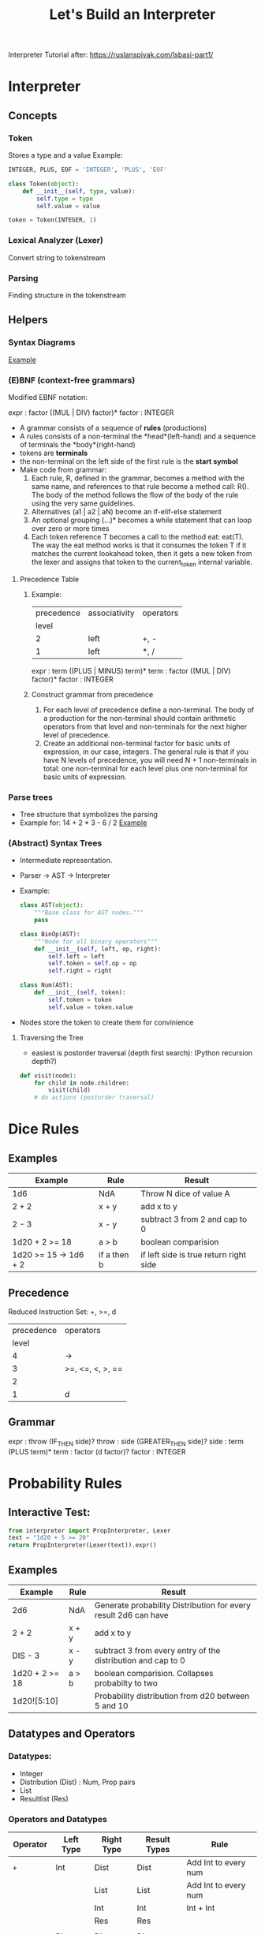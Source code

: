 #+TITLE: Let's Build an Interpreter

Interpreter Tutorial after:
https://ruslanspivak.com/lsbasi-part1/

* Interpreter
** Concepts
*** Token
Stores a type and a value
Example:
#+BEGIN_SRC python
INTEGER, PLUS, EOF = 'INTEGER', 'PLUS', 'EOF'

class Token(object):
    def __init__(self, type, value):
        self.type = type
        self.value = value

token = Token(INTEGER, 1)
#+END_SRC

*** Lexical Analyzer (Lexer)
Convert string to tokenstream
*** Parsing
Finding structure in the tokenstream
** Helpers
*** Syntax Diagrams
#+attr_org: :width 500px
#+CAPTION: Simple syntax diagram for calculator
[[file:images/syntax_diagram.png][Example]]

*** (E)BNF (context-free grammars)
Modified EBNF notation:

expr    : factor ((MUL | DIV) factor)*
factor  : INTEGER

- A grammar consists of a sequence of *rules* (productions)
- A rules consists of a non-terminal the *head*(left-hand) and a sequence of terminals the *body*(right-hand)
- tokens are *terminals*
- the non-terminal on the left side of the first rule is the *start symbol*
- Make code from grammar:
  1. Each rule, R, defined in the grammar, becomes a method with the same name, and references to that rule become a method call: R(). The body of the method follows the flow of the body of the rule using the very same guidelines.
  2. Alternatives (a1 | a2 | aN) become an if-elif-else statement
  3. An optional grouping (…)* becomes a while statement that can loop over zero or more times
  4. Each token reference T becomes a call to the method eat: eat(T). The way the eat method works is that it consumes the token T if it matches the current lookahead token, then it gets a new token from the lexer and assigns that token to the current_token internal variable.
**** Precedence Table
***** Example:
|------------+---------------+-----------|
| precedence | associativity | operators |
|      level |               |           |
|------------+---------------+-----------|
|          2 | left          | +, -      |
|          1 | left          | *, /      |
|------------+---------------+-----------|

expr      :  term ((PLUS | MINUS) term)*
term      :  factor ((MUL | DIV) factor)*
factor    :  INTEGER

***** Construct grammar from precedence
1. For each level of precedence define a non-terminal. The body of a production for the non-terminal should contain arithmetic operators from that level and non-terminals for the next higher level of precedence.
2. Create an additional non-terminal factor for basic units of expression, in our case, integers. The general rule is that if you have N levels of precedence, you will need N + 1 non-terminals in total: one non-terminal for each level plus one non-terminal for basic units of expression.
*** Parse trees
- Tree structure that symbolizes the parsing
- Example for: 14 + 2 * 3 - 6 / 2
  [[file:images/parsetree.png][Example]]
 
*** (Abstract) Syntax Trees
- Intermediate representation.
- Parser -> AST -> Interpreter
- Example:
  #+BEGIN_SRC python
class AST(object):
    """Base class for AST nodes."""
    pass

class BinOp(AST):
    """Node for all binary operators"""
    def __init__(self, left, op, right):
        self.left = left
        self.token = self.op = op
        self.right = right

class Num(AST):
    def __init__(self, token):
        self.token = token
        self.value = token.value
  #+END_SRC
- Nodes store the token to create them for convinience
**** Traversing the Tree
- easiest is postorder traversal (depth first search): (Python recursion depth?)
#+BEGIN_SRC python
def visit(node):
    for child in node.children:
        visit(child)
    # do actions (postorder traversal)
#+END_SRC

* Dice Rules
** Examples
|-----------------------+-------------+----------------------------------------|
| Example               | Rule        | Result                                 |
|-----------------------+-------------+----------------------------------------|
| 1d6                   | NdA         | Throw N dice of value A                |
| 2 + 2                 | x + y       | add x to y                             |
| 2 - 3                 | x - y       | subtract 3 from 2 and cap to 0         |
| 1d20 + 2 >= 18        | a > b       | boolean comparision                    |
| 1d20 >= 15 -> 1d6 + 2 | if a then b | if left side is true return right side |
|-----------------------+-------------+----------------------------------------|

** Precedence
Reduced Instruction Set: +, >=, d
|------------+------------------|
| precedence | operators        |
|      level |                  |
|------------+------------------|
|          4 | ->               |
|          3 | >=, <=, <, >, == |
|          2 |                  |
|          1 | d                |
|------------+------------------|

** Grammar
expr      :  throw (IF_THEN side)?
throw     :  side (GREATER_THEN side)?
side      :  term (PLUS term)*
term      :  factor (d factor)?
factor    :  INTEGER

* Probability Rules
** Interactive Test:
#+BEGIN_SRC python
from interpreter import PropInterpreter, Lexer
text = "1d20 + 5 >= 20"
return PropInterpreter(Lexer(text)).expr()
#+END_SRC

#+RESULTS:
| True | : | 0.3 | False | : | 0.7 |

** Examples
|----------------+-------+-----------------------------------------------------------------|
| Example        | Rule  | Result                                                          |
|----------------+-------+-----------------------------------------------------------------|
| 2d6            | NdA   | Generate probability Distribution for every result 2d6 can have |
| 2 + 2          | x + y | add x to y                                                      |
| DIS - 3        | x - y | subtract 3 from every entry of the distribution and cap to 0    |
| 1d20 + 2 >= 18 | a > b | boolean comparision. Collapses probabilty to two                |
| 1d20![5:10]    |       | Probability distribution from d20 between 5 and 10              |
|----------------+-------+-----------------------------------------------------------------|

** Datatypes and Operators
*** Datatypes:
- Integer
- Distribution (Dist) : Num, Prop pairs
- List
- Resultlist (Res)

*** Operators and Datatypes
|------------+-----------+------------+--------------+------------------------|
| Operator   | Left Type | Right Type | Result Types | Rule                   |
|------------+-----------+------------+--------------+------------------------|
| +          | Int       | Dist       | Dist         | Add Int to every num   |
|            |           | List       | List         | Add Int to every num   |
|            |           | Int        | Int          | Int + Int              |
|            |           | Res        | Res          |                        |
|            |           |            |              |                        |
|            | Dist      | Dist       | Dist         |                        |
|            |           | Int        | Dist         |                        |
|            |           |            |              |                        |
|            | List      | Int        | List         |                        |
|            |           |            |              |                        |
|            | Res       | Res        | Res          |                        |
|            |           | Int        | Res          |                        |
|------------+-----------+------------+--------------+------------------------|
| -          | Int       | Dist       | Dist         |                        |
|            |           | Int        | Int          |                        |
|            |           | List       | List         |                        |
|            |           |            |              |                        |
|            | Dist      | Dist       | Dist         |                        |
|            |           | Int        | Int          |                        |
|            |           |            |              |                        |
|            | List      | Int        | List         |                        |
|------------+-----------+------------+--------------+------------------------|
| "*"        | Int       | Int        | Int          |                        |
|            |           | Dist       | Dist         |                        |
|            |           | List       | List         |                        |
|            |           |            |              |                        |
|            | Dist      | Int        | Dist         |                        |
|            |           |            |              |                        |
|            | List      | Int        | List         |                        |
|------------+-----------+------------+--------------+------------------------|
| \/         | Int       | Int        | Int          | Integer Division       |
|            |           |            |              |                        |
|            | Dist      | Int        | Dist         | Int Div                |
|            |           |            |              |                        |
|            | List      | Int        | List         | Int Div, remove double |
|------------+-----------+------------+--------------+------------------------|
| d          | Int       | Int        | Dist         |                        |
|------------+-----------+------------+--------------+------------------------|
| >=, <=,    | Int       | Dist       | Res          |                        |
| "==", <, > |           |            |              |                        |
|            | Dist      | Int        | Res          |                        |
|            |           |            |              |                        |
|            | List      | Dist       | Res          |                        |
|            |           |            |              |                        |
|            | Dist      | List       | Res          |                        |
|------------+-----------+------------+--------------+------------------------|
| ->         | Res       | Dist       | Res          |                        |
|            |           | Int        | Res          |                        |
|------------+-----------+------------+--------------+------------------------|


** Precedence
Reduced Instruction Set: +, >=, d
|------------+-----------------|
| precedence | operators       |
|      level |                 |
|------------+-----------------|
|          7 | -> \vert \vert/ |
|          6 | >=              |
|          5 | +-              |
|          4 | */              |
|          3 | !               |
|          2 | d h l           |
|          1 | [:]             |
|          0 | ()              |
|------------+-----------------|

** Grammar
expr      :  comp (RES comp ((ELSE comp) | ELSEDIV)?)?
comp      :  side ((GREATER_OR_EQUAL | LESS_OR_EQUAL | GREATER | LESS | EQUAL) side)?
side      :  term ((ADD | SUB) term)*
term      :  choose ((MUL | DIV) choose)*
choose    :  roll (CHOOSE roll)?
roll      :  index (ROLL index ((HIGH | LOW) index)?)?
index     :  factor (brack)?
factor    :  INTEGER | LPAREN exp RPAREN | brack | ROLL factor | DIS factor | ADV factor | RES expr
brack     :  LBRACK expr (COLON expr | (COMMA expr)*) RBRACK

** 2do (Yet to implement)
- Roll 4 leave one
- list to operate on: [15, 18, 30] (for greate then or equal to)
- crit? e.g.: d20 >= 14 -> (d20 == 20 -> 2d6 * 2 | 2d6)
- crit shorthand?
- Adding results:
  - Res + Res = Res for summed damage per ac
- Resolving Results:
  - -> Res = Average damage for range of ac
- Dist -> Res: Multiply Every result with changse in distribution

* Diceengine
for dA (A sided dice)
Advantage: P(X=x) = 2 / A ** 2 * (x - 1) + (1 / A) ** 2
Disadvantage: P(X=x) = 2 / A ** 2 * (x + 1) + (1 / A) ** 2
